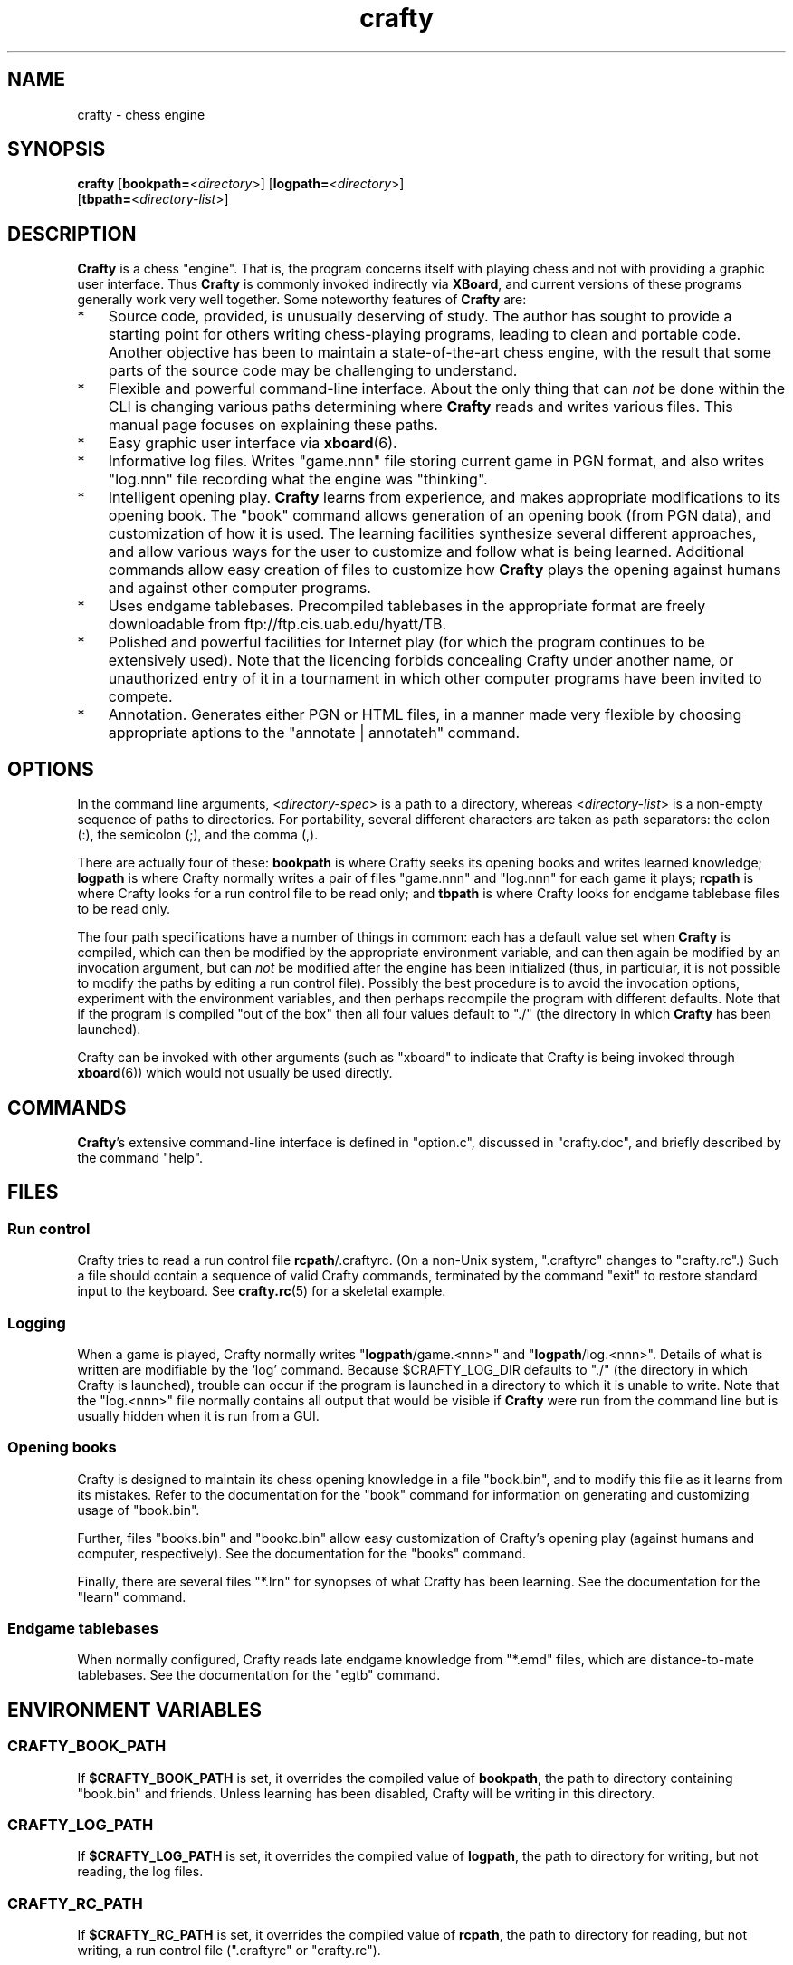 ." Man page for crafty
."
." Created 2003 by John MacPhail.  Copyright assigned to Robert Hyatt.
."
.TH crafty 6 "December 22, 2003" "Crafty 19.8" ""
.SH NAME
crafty - chess engine
.RE


\fB
.SH SYNOPSIS
.nf
.fam C

\fBcrafty\fP [\fBbookpath=\fP<\fIdirectory\fP>] [\fBlogpath=\fP<\fIdirectory\fP>]
[\fBtbpath=\fP<\fIdirectory-list\fP>]
.RE
.PP

.fam T
.fi
.SH DESCRIPTION

\fBCrafty\fP is a chess "engine".  That is, the program concerns
itself with playing chess and not with providing a graphic user
interface.  Thus \fBCrafty\fP is commonly invoked indirectly via
\fBXBoard\fP, and current versions of these programs generally work
very well together.  Some noteworthy features of \fBCrafty\fP are:
.IP * 3
Source code, provided, is unusually deserving of study.  The author has
sought to provide a starting point for others writing chess-playing
programs, leading to clean and portable code.  Another objective has
been to maintain a state-of-the-art chess engine, with the result that
some parts of the source code may be challenging to understand.
.IP * 3
Flexible and powerful command-line interface.  About the only thing
that can \fInot\fP be done within the CLI is changing various paths
determining where \fBCrafty\fP reads and writes various files.  This
manual page focuses on explaining these paths.
.IP * 3
Easy graphic user interface via \fBxboard\fP(6).  
.IP * 3
Informative log files.  Writes "game.nnn" file storing current game in
PGN format, and also writes "log.nnn" file recording what the engine was
"thinking".
.IP * 3
Intelligent opening play.  \fBCrafty\fP learns from experience, and
makes appropriate modifications to its opening book.  The "book"
command allows generation of an opening book (from PGN data), and
customization of how it is used.  The learning facilities synthesize
several different approaches, and allow various ways for the user to
customize and follow what is being learned. Additional commands allow
easy creation of files to customize how \fBCrafty\fP plays the opening
against humans and against other computer programs.
.IP * 3
Uses endgame tablebases.  Precompiled tablebases in the appropriate
format are freely downloadable from ftp://ftp.cis.uab.edu/hyatt/TB.
.IP * 3
Polished and powerful facilities for Internet play (for which the
program continues to be extensively used).  Note that the licencing
forbids concealing Crafty under another name, or unauthorized entry of
it in a tournament in which other computer programs have been invited
to compete.
.IP * 3
Annotation.  Generates either PGN or HTML files, in a manner made
very flexible by choosing appropriate aptions to the "annotate |
annotateh" command.
.RE
.PP

.SH OPTIONS

In the command line arguments, <\fIdirectory-spec\fP> is a path to a
directory, whereas <\fIdirectory-list\fP> is a non-empty
sequence of paths to directories.  For portability, several different
characters are taken as path separators: the colon (:), the semicolon
(;), and the comma (,).

.PP
There are actually four of these: \fBbookpath\fP is where Crafty seeks its
opening books and writes learned knowledge; \fBlogpath\fP is where Crafty
normally writes a pair of files "game.nnn" and "log.nnn" for each game
it plays; \fBrcpath\fP is where Crafty looks for a run control file to be
read only; and \fBtbpath\fP is where Crafty looks for endgame tablebase
files to be read only.

.PP
The four path specifications have a number of things in common:  each
has a default value set when \fBCrafty\fP is compiled, which can then
be modified by the appropriate environment variable, and can then
again be modified by an invocation argument, but can \fInot\fP be
modified after the engine has been initialized (thus, in particular,
it is not possible to modify the paths by editing a run control file).
Possibly the best procedure is to avoid the invocation options,
experiment with the environment variables, and then perhaps recompile
the program with different defaults.  Note that if the program is
compiled "out of the box" then all four values default to "./" (the
directory in which \fBCrafty\fP has been launched).

.PP
Crafty can be invoked with other arguments (such as "xboard" to
indicate that Crafty is being invoked through \fBxboard\fP(6)) which would
not usually be used directly.
.RE
.PP


.SH COMMANDS

\fBCrafty\fP's extensive command-line interface is defined in
"option.c", discussed in "crafty.doc", and briefly described by the
command "help".
.RE
.PP

.SH FILES

.SS  Run control

Crafty tries to read a run control file \fBrcpath\fP/.craftyrc.
(On a non-Unix system, ".craftyrc" changes to "crafty.rc".)  Such a
file should contain a sequence of valid Crafty commands, terminated by
the command "exit" to restore standard input to the keyboard.  See
\fBcrafty.rc\fP(5) for a skeletal example.
.RE
.PP

.SS  Logging

When a game is played, Crafty normally writes
"\fBlogpath\fP/game.<nnn>" and "\fBlogpath\fP/log.<nnn>". Details of
what is written are modifiable by the `log' command. Because
$CRAFTY_LOG_DIR defaults to "./" (the directory in which Crafty is
launched), trouble can occur if the program is launched in a directory
to which it is unable to write.  Note that the "log.<nnn>" file
normally contains all output that would be visible if \fBCrafty\fP
were run from the command line but is usually hidden when it is run
from a GUI.
.RE
.PP

.SS  Opening books

Crafty is designed to maintain its chess opening knowledge in a file
"book.bin", and to modify this file as it learns from its mistakes.
Refer to the documentation for the "book" command for information on
generating and customizing usage of "book.bin".
.PP
Further, files "books.bin" and "bookc.bin" allow easy customization of
Crafty's opening play (against humans and computer, respectively).
See the documentation for the "books" command.
.PP
Finally, there are several files "*.lrn" for synopses of what Crafty
has been learning.  See the documentation for the "learn" command.
.RE
.PP

.SS  Endgame tablebases

When normally configured, Crafty reads late endgame knowledge from
"*.emd" files, which are distance-to-mate tablebases.  See the
documentation for the "egtb" command.
.RE
.PP


.SH ENVIRONMENT VARIABLES

.SS CRAFTY_BOOK_PATH

If \fB$CRAFTY_BOOK_PATH\fP is set, it overrides the compiled value of
\fBbookpath\fP, the path to directory containing "book.bin" and
friends.  Unless learning has been disabled, Crafty will be writing in
this directory.
.RE
.PP


.SS CRAFTY_LOG_PATH

If \fB$CRAFTY_LOG_PATH\fP is set, it overrides the compiled value of
\fBlogpath\fP, the path to directory for writing, but not reading, the
log files.
.RE
.PP

.SS CRAFTY_RC_PATH

If \fB$CRAFTY_RC_PATH\fP is set, it overrides the compiled value of
\fBrcpath\fP, the path to directory for reading, but not writing, a
run control file (".craftyrc" or "crafty.rc").
.RE
.PP

.SS CRAFTY_TB_PATH

If \fB$CRAFTY_TB_PATH\fP is set, it overrides the compiled value of
\fBtbpath\fP, the sequence of paths to directories for reading, but
not writing, endgame tablebase files.
.RE
.PP


.SH SEE ALSO
\fBcrafty.rc\fP(5), \fBxboard\fP(6), /usr/share/doc/crafty
.RE
.PP

.SH HISTORY

\fBCrafty\fP is the son of \fBCray Blitz\fP, also written by Bob
Hyatt.  The subsequent history of \fBCrafty\fP is detailed in the
source file "main.c".  Opening books appeared in version 1.9. log
files in 1.11, endgame tablebases in 8.24, run control files in 9.22,
and environment variables in 16.5.
.RE
.PP

.SH BUGS

In the interests of portability, \fBCrafty\fP deals with files in a
simple manner, at the cost of robustness.  Very long or incorrect
paths may result in a "segmentation fault" when a file writing
operation fails.

This manual page itself will probably always be flagrantly incomplete
in that many essential, powerful, and interesting aspects of
\fBCrafty\fP are not even mentioned.


.SH AUTHOR

Robert Hyatt (hyatt@cis.uab.edu).
.RE
.PP
